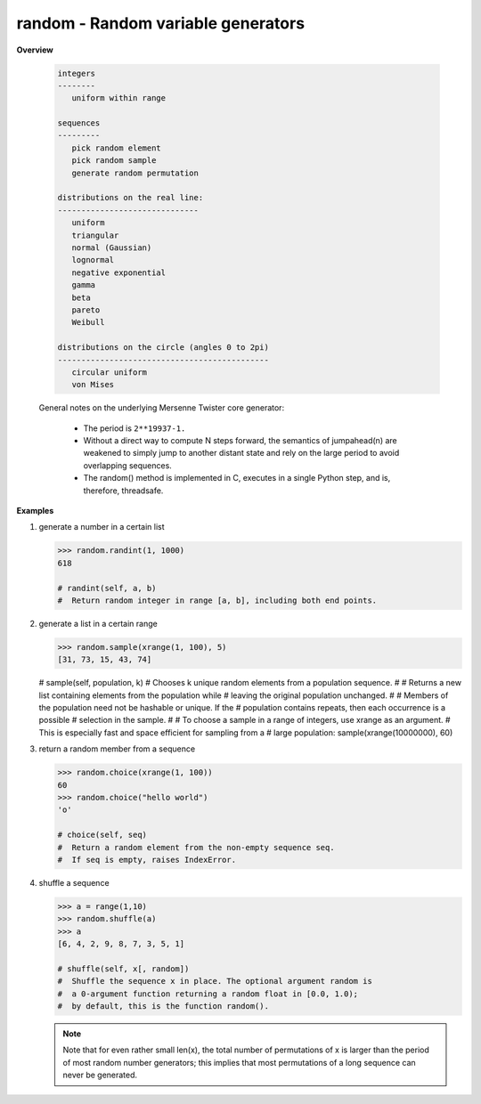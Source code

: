 ***********************************
random - Random variable generators
***********************************

**Overview**

   .. code-block:: none
      
      integers
      --------
         uniform within range
   
      sequences
      ---------
         pick random element
         pick random sample
         generate random permutation
   
      distributions on the real line:
      ------------------------------
         uniform
         triangular
         normal (Gaussian)
         lognormal
         negative exponential
         gamma
         beta
         pareto
         Weibull
    
      distributions on the circle (angles 0 to 2pi)
      ---------------------------------------------
         circular uniform
         von Mises
 
   General notes on the underlying Mersenne Twister core generator:
    
      * The period is ``2**19937-1.``
      
      * Without a direct way to compute N steps forward, the semantics of
        jumpahead(n) are weakened to simply jump to another distant state 
        and rely on the large period to avoid overlapping sequences.

      * The random() method is implemented in C, executes in a single 
        Python step, and is, therefore, threadsafe.        

**Examples**

#. generate a number in a certain list
 
   .. code-block:: py
   
      >>> random.randint(1, 1000)
      618
      
      # randint(self, a, b)
      #  Return random integer in range [a, b], including both end points.

#. generate a list in a certain range
   
   .. code-block:: py

      >>> random.sample(xrange(1, 100), 5)
      [31, 73, 15, 43, 74]

   # sample(self, population, k) 
   #  Chooses k unique random elements from a population sequence.
   #  
   #  Returns a new list containing elements from the population while
   #  leaving the original population unchanged. 
   #  
   #  Members of the population need not be hashable or unique. If the
   #  population contains repeats, then each occurrence is a possible
   #  selection in the sample.
   #  
   #  To choose a sample in a range of integers, use xrange as an argument.
   #  This is especially fast and space efficient for sampling from a
   #  large population:  sample(xrange(10000000), 60)

#. return a random member from a sequence
   
   .. code-block:: py

      >>> random.choice(xrange(1, 100))
      60
      >>> random.choice("hello world")
      'o'
      
      # choice(self, seq)
      #  Return a random element from the non-empty sequence seq. 
      #  If seq is empty, raises IndexError.

#. shuffle a sequence
   
   .. code-block:: py

      >>> a = range(1,10)
      >>> random.shuffle(a)
      >>> a
      [6, 4, 2, 9, 8, 7, 3, 5, 1]

      # shuffle(self, x[, random])   
      #  Shuffle the sequence x in place. The optional argument random is 
      #  a 0-argument function returning a random float in [0.0, 1.0); 
      #  by default, this is the function random().

   .. note::

      Note that for even rather small len(x), the total number of permutations 
      of x is larger than the period of most random number generators; 
      this implies that most permutations of a long sequence can never be generated.
